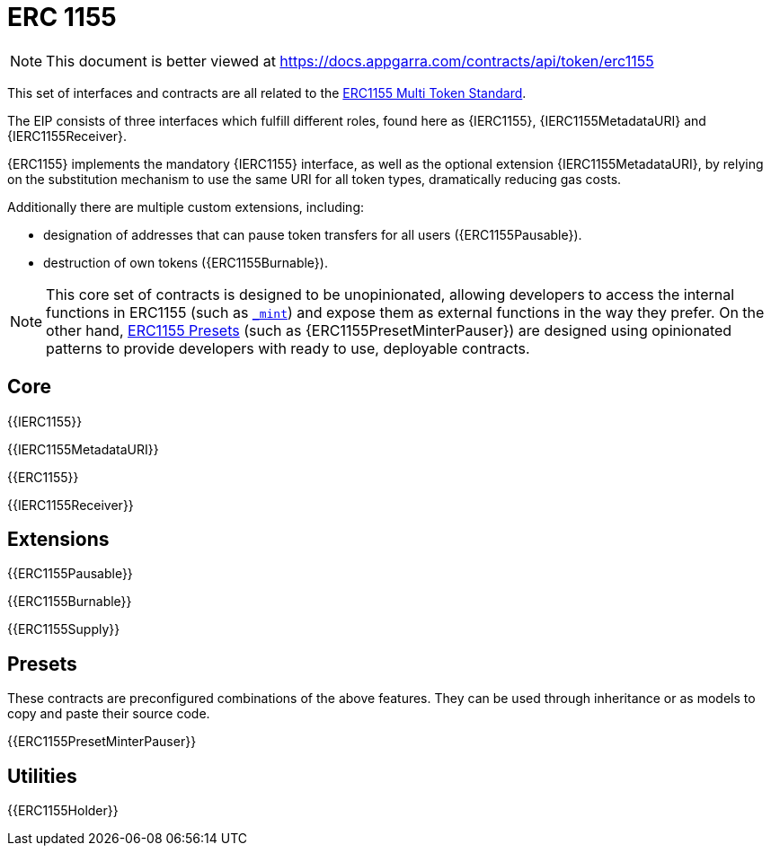 = ERC 1155

[.readme-notice]
NOTE: This document is better viewed at https://docs.appgarra.com/contracts/api/token/erc1155

This set of interfaces and contracts are all related to the https://eips.ethereum.org/EIPS/eip-1155[ERC1155 Multi Token Standard].

The EIP consists of three interfaces which fulfill different roles, found here as {IERC1155}, {IERC1155MetadataURI} and {IERC1155Receiver}.

{ERC1155} implements the mandatory {IERC1155} interface, as well as the optional extension {IERC1155MetadataURI}, by relying on the substitution mechanism to use the same URI for all token types, dramatically reducing gas costs.

Additionally there are multiple custom extensions, including:

* designation of addresses that can pause token transfers for all users ({ERC1155Pausable}).
* destruction of own tokens ({ERC1155Burnable}).

NOTE: This core set of contracts is designed to be unopinionated, allowing developers to access the internal functions in ERC1155 (such as <<ERC1155-_mint-address-uint256-uint256-bytes-,`_mint`>>) and expose them as external functions in the way they prefer. On the other hand, xref:ROOT:erc1155.adoc#Presets[ERC1155 Presets] (such as {ERC1155PresetMinterPauser}) are designed using opinionated patterns to provide developers with ready to use, deployable contracts.

== Core

{{IERC1155}}

{{IERC1155MetadataURI}}

{{ERC1155}}

{{IERC1155Receiver}}

== Extensions

{{ERC1155Pausable}}

{{ERC1155Burnable}}

{{ERC1155Supply}}

== Presets

These contracts are preconfigured combinations of the above features. They can be used through inheritance or as models to copy and paste their source code.

{{ERC1155PresetMinterPauser}}

== Utilities

{{ERC1155Holder}}
